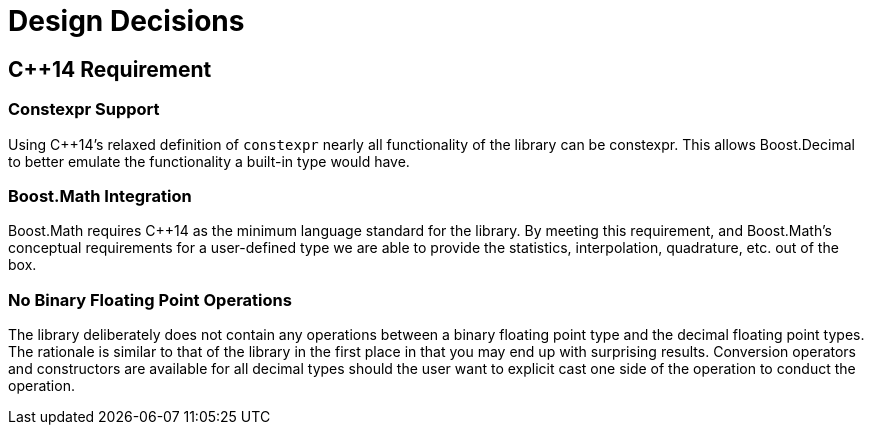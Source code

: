 ////
Copyright 2023 Matt Borland
Distributed under the Boost Software License, Version 1.0.
https://www.boost.org/LICENSE_1_0.txt
////

[#design]
= Design Decisions
:idprefix: design_

== C++14 Requirement

=== Constexpr Support

Using C++14's relaxed definition of `constexpr` nearly all functionality of the library can be constexpr.
This allows Boost.Decimal to better emulate the functionality a built-in type would have.

=== Boost.Math Integration

Boost.Math requires C++14 as the minimum language standard for the library.
By meeting this requirement, and Boost.Math's conceptual requirements for a user-defined type we are able to provide the statistics, interpolation, quadrature, etc. out of the box.

=== No Binary Floating Point Operations
The library deliberately does not contain any operations between a binary floating point type and the decimal floating point types.
The rationale is similar to that of the library in the first place in that you may end up with surprising results.
Conversion operators and constructors are available for all decimal types should the user want to explicit cast one side of the operation to conduct the operation.

